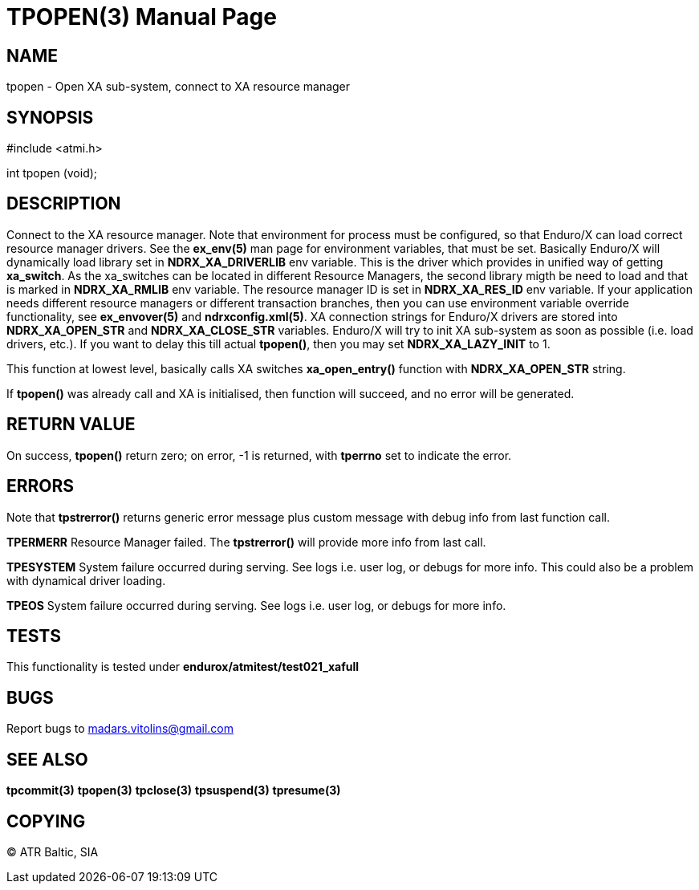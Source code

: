 TPOPEN(3)
=========
:doctype: manpage


NAME
----
tpopen - Open XA sub-system, connect to XA resource manager


SYNOPSIS
--------
#include <atmi.h>

int tpopen (void);

DESCRIPTION
-----------
Connect to the XA resource manager. Note that environment for process must be configured, so that Enduro/X can load correct resource manager drivers. See the *ex_env(5)* man page for environment variables, that must be set. Basically Enduro/X will dynamically load library set in *NDRX_XA_DRIVERLIB* env variable. This is the driver which provides in unified way of getting *xa_switch*. As the xa_switches can be located in different Resource Managers, the second library migth be need to load and that is marked in *NDRX_XA_RMLIB* env variable. The resource manager ID is set in *NDRX_XA_RES_ID* env variable. If your application needs different resource managers or different transaction branches, then you can use environment variable override functionality, see *ex_envover(5)* and *ndrxconfig.xml(5)*. XA connection strings for Enduro/X drivers are stored into *NDRX_XA_OPEN_STR* and *NDRX_XA_CLOSE_STR* variables. Enduro/X will try to init XA sub-system  as soon as possible (i.e. load drivers, etc.). If you want to delay this till actual *tpopen()*, then you may set *NDRX_XA_LAZY_INIT* to 1. 

This function at lowest level, basically calls XA switches *xa_open_entry()* function with *NDRX_XA_OPEN_STR* string.

If *tpopen()* was already call and XA is initialised, then function will succeed, and no error will be generated.

RETURN VALUE
------------
On success, *tpopen()* return zero; on error, -1 is returned, with *tperrno* set to indicate the error.


ERRORS
------
Note that *tpstrerror()* returns generic error message plus custom message with debug info from last function call.


*TPERMERR* Resource Manager failed. The *tpstrerror()* will provide more info from last call.

*TPESYSTEM* System failure occurred during serving. See logs i.e. user log, or debugs for more info. This could also be a problem with dynamical driver loading.

*TPEOS* System failure occurred during serving. See logs i.e. user log, or debugs for more info.

TESTS
-----
This functionality is tested under *endurox/atmitest/test021_xafull*

BUGS
----
Report bugs to madars.vitolins@gmail.com

SEE ALSO
--------
*tpcommit(3)* *tpopen(3)* *tpclose(3)* *tpsuspend(3)* *tpresume(3)*

COPYING
-------
(C) ATR Baltic, SIA

